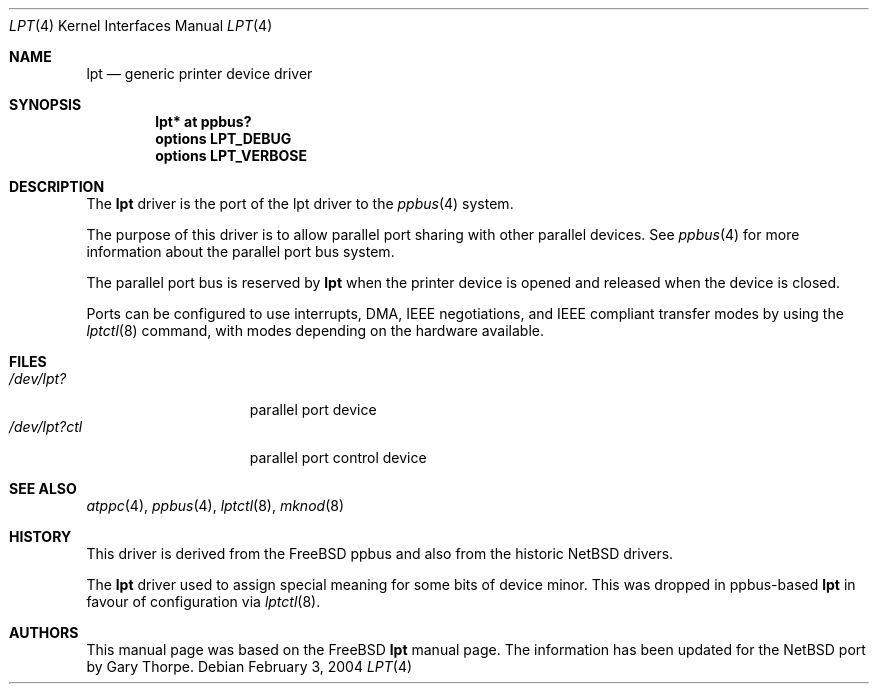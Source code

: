 .\" $NetBSD: lpt.4,v 1.7 2004/02/03 21:37:00 jdolecek Exp $
.\"
.\"
.\" Copyright (c) 1993 Christopher G. Demetriou
.\" Copyright (c) 1994 Geoffrey M. Rehmet
.\" Copyright (c) 1999 Nicolas Souchu
.\" All rights reserved.
.\"
.\" Redistribution and use in source and binary forms, with or without
.\" modification, are permitted provided that the following conditions
.\" are met:
.\" 1. Redistributions of source code must retain the above copyright
.\"    notice, this list of conditions and the following disclaimer.
.\" 2. Redistributions in binary form must reproduce the above copyright
.\"    notice, this list of conditions and the following disclaimer in the
.\"    documentation and/or other materials provided with the distribution.
.\"
.\" THIS SOFTWARE IS PROVIDED BY THE AUTHOR AND CONTRIBUTORS ``AS IS'' AND
.\" ANY EXPRESS OR IMPLIED WARRANTIES, INCLUDING, BUT NOT LIMITED TO, THE
.\" IMPLIED WARRANTIES OF MERCHANTABILITY AND FITNESS FOR A PARTICULAR PURPOSE
.\" ARE DISCLAIMED.  IN NO EVENT SHALL THE AUTHOR OR CONTRIBUTORS BE LIABLE
.\" FOR ANY DIRECT, INDIRECT, INCIDENTAL, SPECIAL, EXEMPLARY, OR CONSEQUENTIAL
.\" DAMAGES (INCLUDING, BUT NOT LIMITED TO, PROCUREMENT OF SUBSTITUTE GOODS
.\" OR SERVICES; LOSS OF USE, DATA, OR PROFITS; OR BUSINESS INTERRUPTION)
.\" HOWEVER CAUSED AND ON ANY THEORY OF LIABILITY, WHETHER IN CONTRACT, STRICT
.\" LIABILITY, OR TORT (INCLUDING NEGLIGENCE OR OTHERWISE) ARISING IN ANY WAY
.\" OUT OF THE USE OF THIS SOFTWARE, EVEN IF ADVISED OF THE POSSIBILITY OF
.\" SUCH DAMAGE.
.\"
.\" $FreeBSD: src/share/man/man4/lpt.4,v 1.9.2.2 2001/08/17 13:08:38 ru Exp $
.\"
.Dd February 3, 2004
.Dt LPT 4
.Os
.Sh NAME
.Nm lpt
.Nd generic printer device driver
.Sh SYNOPSIS
.Cd "lpt* at ppbus?"
.Cd options LPT_DEBUG
.Cd options LPT_VERBOSE
.Sh DESCRIPTION
The
.Nm
driver is the port of the lpt driver to the
.Xr ppbus 4
system.
.Pp
The purpose of this driver is to allow parallel port sharing with
other parallel devices.
See
.Xr ppbus 4
for more information about the parallel port bus system.
.Pp
The parallel port bus is reserved by
.Nm
when the printer device is opened and released when the device is
closed.
.Pp
Ports can be configured to use interrupts, DMA, IEEE negotiations, and IEEE
compliant transfer modes by using the
.Xr lptctl 8
command, with modes depending on the hardware available.
.Sh FILES
.Bl -tag -width "/dev/lpt0xxxx" -compact
.It Pa /dev/lpt?
parallel port device
.It Pa /dev/lpt?ctl
parallel port control device
.El
.Sh SEE ALSO
.Xr atppc 4 ,
.Xr ppbus 4 ,
.Xr lptctl 8 ,
.Xr mknod 8
.Sh HISTORY
This driver is derived from the
.Fx
ppbus and also from the historic
.Nx
drivers.
.Pp
The
.Nm
driver used to assign special meaning for some bits of device minor.
This was dropped in ppbus-based
.Nm
in favour of configuration via
.Xr lptctl 8 .
.Sh AUTHORS
This manual page was based on the
.Fx
.Nm lpt
manual page.
The information has been updated for the
.Nx
port by Gary Thorpe.
